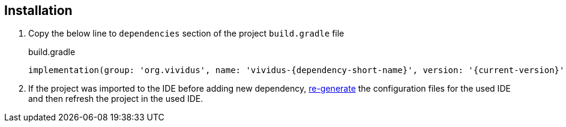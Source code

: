 == Installation

. Copy the below line to `dependencies` section of the project `build.gradle` file
+
.build.gradle
[source,gradle,subs="attributes+"]
----
implementation(group: 'org.vividus', name: 'vividus-{dependency-short-name}', version: '{current-version}')
----

. If the project was imported to the IDE before adding new dependency,
xref:ROOT:getting-started.adoc#_use_ide_for_the_tests_development[re-generate]
the configuration files for the used IDE and then refresh the project in the used IDE.
